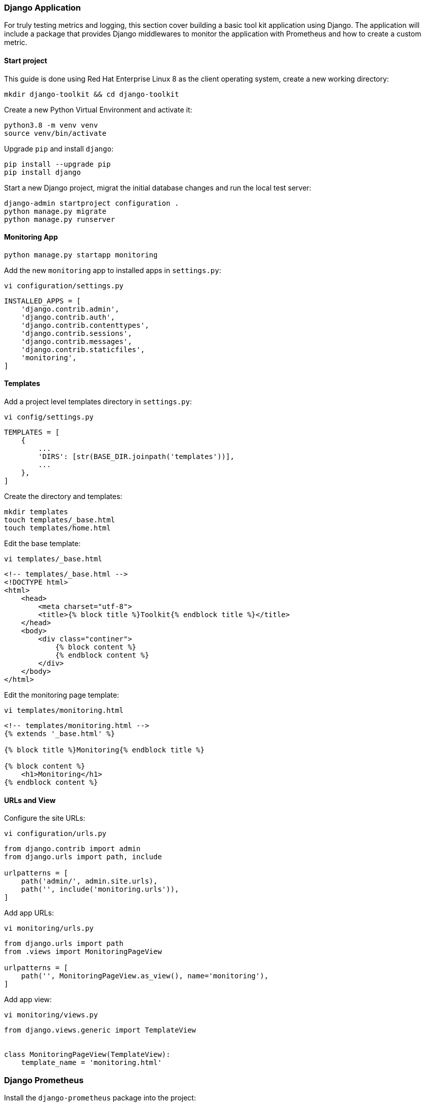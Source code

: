 === Django Application

For truly testing metrics and logging, this section cover building a basic tool kit application using Django. The application will include a package that provides Django middlewares to monitor the application with Prometheus and how to create a custom metric.

==== Start project

This guide is done using Red Hat Enterprise Linux 8 as the client operating system, create a new working directory:

[source%nowrap]
----
mkdir django-toolkit && cd django-toolkit
----

Create a new Python Virtual Environment and activate it:

[source%nowrap]
----
python3.8 -m venv venv
source venv/bin/activate
----

Upgrade `pip` and install `django`:

[source%nowrap]
----
pip install --upgrade pip
pip install django
----

Start a new Django project, migrat the initial database changes and run the local test server:

[source%nowrap]
----
django-admin startproject configuration .
python manage.py migrate
python manage.py runserver
----

==== Monitoring App


[source%nowrap]
----
python manage.py startapp monitoring
----


Add the new `monitoring` app to installed apps in `settings.py`:


[source%nowrap]
----
vi configuration/settings.py
----

[source%nowrap,python]
----
INSTALLED_APPS = [
    'django.contrib.admin',
    'django.contrib.auth',
    'django.contrib.contenttypes',
    'django.contrib.sessions',
    'django.contrib.messages',
    'django.contrib.staticfiles',
    'monitoring',
]
----


==== Templates


Add a project level templates directory in `settings.py`:

[source%nowrap]
----
vi config/settings.py
----

[source%nowrap,python]
----
TEMPLATES = [
    {
        ...
        'DIRS': [str(BASE_DIR.joinpath('templates'))],
        ...
    },
]
----

Create the directory and templates:

[source%nowrap]
----
mkdir templates
touch templates/_base.html
touch templates/home.html
----

Edit the base template:


[source%nowrap]
----
vi templates/_base.html
----

[source%nowrap,html]
----
<!-- templates/_base.html -->
<!DOCTYPE html>
<html>
    <head>
        <meta charset="utf-8">
        <title>{% block title %}Toolkit{% endblock title %}</title>
    </head>
    <body>
        <div class="continer">
            {% block content %}
            {% endblock content %}
        </div>
    </body>
</html>
----

Edit the monitoring page template:

[source%nowrap]
----
vi templates/monitoring.html
----

[source%nowrap,html]
----
<!-- templates/monitoring.html -->
{% extends '_base.html' %}

{% block title %}Monitoring{% endblock title %}

{% block content %}
    <h1>Monitoring</h1>
{% endblock content %}
----


==== URLs and View

Configure the site URLs:


[source%nowrap]
----
vi configuration/urls.py
----

[source%nowrap,python]
----
from django.contrib import admin
from django.urls import path, include

urlpatterns = [
    path('admin/', admin.site.urls),
    path('', include('monitoring.urls')),
]
----

Add app URLs:

[source%nowrap]
----
vi monitoring/urls.py
----

[source%nowrap,python]
----
from django.urls import path
from .views import MonitoringPageView

urlpatterns = [
    path('', MonitoringPageView.as_view(), name='monitoring'),
]

----

Add app view:

[source%nowrap]
----
vi monitoring/views.py
----

[source%nowrap,python]
----
from django.views.generic import TemplateView


class MonitoringPageView(TemplateView):
    template_name = 'monitoring.html'
----

=== Django Prometheus

Install the `django-prometheus` package into the project:


[source%nowrap]
----
pip install django-prometheus
----

Include it in `settings.py` under `INSTALLED_APPS` and `MIDDLEWARE`:

[source%nowrap]
----
vi configuration/settings.py
----

[source%nowrap,python]
----
INSTALLED_APPS = [
    'django.contrib.admin',
    'django.contrib.auth',
    'django.contrib.contenttypes',
    'django.contrib.sessions',
    'django.contrib.messages',
    'django.contrib.staticfiles',
    'monitoring',
    'django_prometheus', # NEW
]

MIDDLEWARE = [
    'django.middleware.security.SecurityMiddleware',
    'django.contrib.sessions.middleware.SessionMiddleware',
    'django.middleware.common.CommonMiddleware',
    'django.middleware.csrf.CsrfViewMiddleware',
    'django.contrib.auth.middleware.AuthenticationMiddleware',
    'django.contrib.messages.middleware.MessageMiddleware',
    'django.middleware.clickjacking.XFrameOptionsMiddleware',
    'django_prometheus.middleware.PrometheusAfterMiddleware', # NEW
]
----

Update the projects `urls.py` to include `/metrics/`:

[source%nowrap]
----
vi configuration/urls.py
----

[source%nowrap,python]
----
from django.contrib import admin
from django.urls import path, include

urlpatterns = [
    path('admin/', admin.site.urls),
    path('', include('monitoring.urls')),
    path('', include('django_prometheus.urls')),
]
----

==== Custom Metric

Installing `django-prometheus` also installs `prometheus-client`, for reference `pip install prometheus-client`.

This is the most basic example, adding two custom metrics, each has two functions to increment or get the value of a metric.


Add `metrics.py`:


[source%nowrap]
----
vi monitoring/metrics.py
----


[source%nowrap,python]
----
from prometheus_client import Counter

counter_one = Counter('arbitrary_counter_one', 'number of times button clicked')
counter_two = Counter('arbitrary_counter_two', 'number of times button clicked time two')


def increment_counter_one():
    counter_one.inc()


def get_current_counter_one_value():
    return counter_one._value.get()


def increment_counter_two():
    counter_two.inc(2)


def get_current_counter_two_value():
    return counter_two._value.get()

----

Update date the view to include the functions:

[source%nowrap]
----
vi monitoring/views.py
----


[source%nowrap,python]
----
from django.shortcuts import render
from django.views import View

from .metrics import increment_counter_one
from .metrics import increment_counter_two
from .metrics import get_current_counter_one_value
from .metrics import get_current_counter_two_value


class MonitoringPageView(View):

    def get(self, request):

        current_value_counter_one = get_current_counter_one_value()
        current_value_counter_two = get_current_counter_two_value()

        return render(request, 'monitoring.html', {'counter_one': current_value_counter_one,
                                                   'counter_two': current_value_counter_two})

    def post(self, request):

        action = self.request.POST['action']

        current_value_counter_one = get_current_counter_one_value()
        current_value_counter_two = get_current_counter_two_value()

        if action == 'metric_one':
            increment_counter_one()
            current_value_counter_one = get_current_counter_one_value()

        elif action == 'metric_two':
            increment_counter_two()
            current_value_counter_two = get_current_counter_two_value()

        return render(request, 'monitoring.html', {'counter_one': current_value_counter_one,
                                                   'counter_two': current_value_counter_two})
----

Update the template to include buttons and display the values, for example:

[source%nowrap,html]
----
<form method="POST">
{% csrf_token %}

<p>Custom Metric One Value: {{ counter_one }}</p>
<button class="uk-button uk-button-default" type="submit" name='action' value="metric_one">Increment</button>
</form>
----

==== On Demand Logging

To add a feature to write our to the logs on-demand, you can add a view in the same way, for example:

[source%nowrap,python]
----
import random

from django.shortcuts import render
from django.views import View

import datetime

import logging


class LoggerPageView(View):

    def get(self, request):
        return render(request, 'logger.html')

    def post(self, request):

        action = self.request.POST['action']

        if action == 'logger_one':
            now = datetime.datetime.now()
            formatedate = now.strftime("%Y-%m-%d %H:%M:%S")
            error_string = f'[{formatedate}] "ERROR" Status: 500 "Message from Logger:" Internal Server Error'
            logger = logging.getLogger(__name__)
            logger.error(error_string)
            return render(request, 'logger.html')

        if action == 'logger_two':
            number1 = random.randint(1000, 9999)
            number2 = random.randint(1000, 9999)
            now = datetime.datetime.now()
            formatedate = now.strftime("%Y-%m-%d %H:%M:%S")
            credit_card_string = f'[{formatedate}] "INFO" Status: 200 Customer Credit Card number 4321-4321-{number1}-{number2}'
            logger = logging.getLogger(__name__)
            logger.error(credit_card_string)
            return render(request, 'logger.html')
----

=== Django Toolkit

Here is my version of the tool for testing with: https://github.com/richardwalkerdev/django-toolkit

(Strictly for dev/test usage!!)


==== Podman

Add a `Dockerfile` this copies the code and bakes it into an image:

----
# Dockerfile

# FROM directive instructing base image to build upon
FROM python:3.8-slim

# Set environment variables
ENV PYTHONDONTWRITEBYTECODE 1
ENV PYTHONUNBUFFERED 1

# Create and change to working dir
RUN mkdir /code
WORKDIR /code

# Install dependencies
COPY requirements.txt /code/
RUN pip install -r requirements.txt

# Copy code
COPY . /code/

# EXPOSE port 7000 to allow communication to/from server
EXPOSE 8000

# Database migrations
CMD python manage.py makemigrations
CMD python manage.py migrate

# CMD specifies the command to execute to start the server running.
CMD python manage.py runserver 0.0.0.0:8000
----


Build the image:

----
buildah bud -t richardwalker.dev/django-toolkit-img .
----

Run as container by creating a new pod  and mapping port `8000`:

----
podman run --name django-toolkit -dt --pod new:toolkit-pod -p 8000:8000 richardwalker.dev/django-toolkit-img
----

http://127.0.0.1:8000

If needed, save the container image to file:

----
podman save -o django-toolkit.tar richardwalker.dev/django-toolkit-img
----

This can be load again with:

----
podman load --input django-toolkit.tar
----


Images can be listed with:

----
podman images
----

